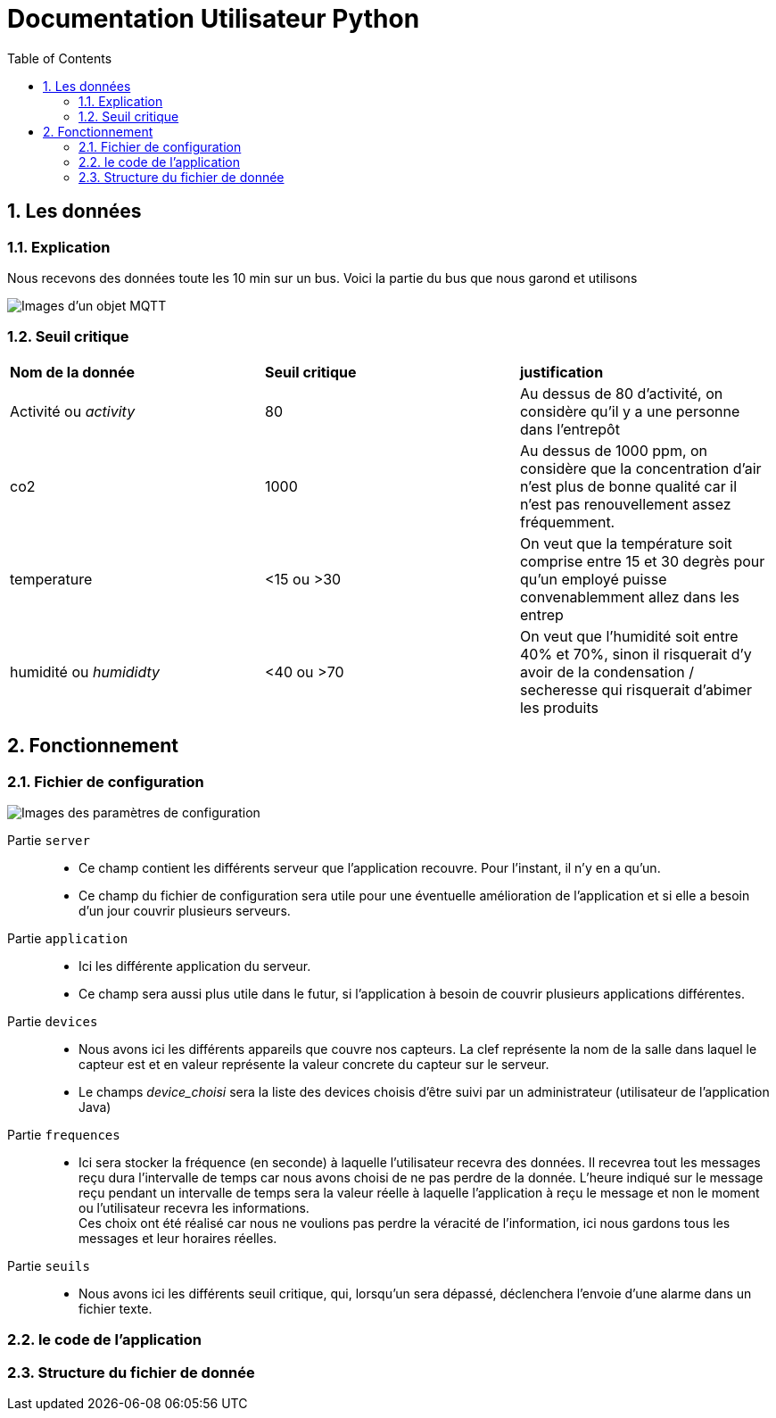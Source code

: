 = Documentation Utilisateur Python
:icons: font
:models: models
:experimental:
:incremental:
:numbered:
:toc: macro
:window: _blank
:correction!:

toc::[]

== Les données

=== Explication
 
Nous recevons des données toute les 10 min sur un bus. Voici la partie du bus que nous garond et utilisons
 
image::./images/objet.png[Images d'un objet MQTT]

=== Seuil critique

|=============
|*Nom de la donnée*|*Seuil critique*|*justification*
|Activité ou _activity_ |80|Au dessus de 80 d'activité, on considère qu'il y a une personne dans l'entrepôt
|co2|1000|Au dessus de 1000 ppm, on considère que la concentration d'air n'est plus de bonne qualité car il n'est pas renouvellement assez fréquemment.
|temperature| <15 ou >30 |On veut que la température soit comprise entre 15 et 30 degrès pour qu'un employé puisse convenablemment allez dans les entrep
|humidité ou _humididty_|<40 ou >70| On veut que l'humidité soit entre 40% et 70%, sinon il risquerait d'y avoir de la condensation / secheresse qui risquerait d'abimer les produits
|=============

== Fonctionnement

=== Fichier de configuration

image::./images/config.png[Images des paramètres de configuration]

Partie ``server`` ::
- Ce champ contient les différents serveur que l'application recouvre. Pour l'instant, il n'y en a qu'un.
- Ce champ du fichier de configuration sera utile pour une éventuelle amélioration de l'application et si elle a besoin d'un jour couvrir plusieurs serveurs.

Partie ``application`` ::
- Ici les différente application du serveur. 
- Ce champ sera aussi plus utile dans le futur, si l'application à besoin de couvrir plusieurs applications différentes.

Partie ``devices`` ::
- Nous avons ici les différents appareils que couvre nos capteurs. La clef représente la nom de la salle dans laquel le capteur est et en valeur représente la valeur concrete du capteur sur le serveur.
- Le champs _device_choisi_ sera la liste des devices choisis d'être suivi par un administrateur (utilisateur de l'application Java)

Partie ``frequences`` ::
- Ici sera stocker la fréquence (en seconde) à laquelle l'utilisateur recevra des données. Il recevrea tout les messages reçu dura l'intervalle de temps car nous avons choisi de ne pas perdre de la donnée. L'heure indiqué sur le message reçu pendant un intervalle de temps sera la valeur réelle à laquelle l'application à reçu le message et non le moment ou l'utilisateur recevra les informations. +
Ces choix ont été réalisé car nous ne voulions pas perdre la véracité de l'information, ici nous gardons tous les messages et leur horaires réelles.

Partie ``seuils`` ::
- Nous avons ici les différents seuil critique, qui, lorsqu'un sera dépassé, déclenchera l'envoie d'une alarme dans un fichier texte.

=== le code de l'application

=== Structure du fichier de donnée
